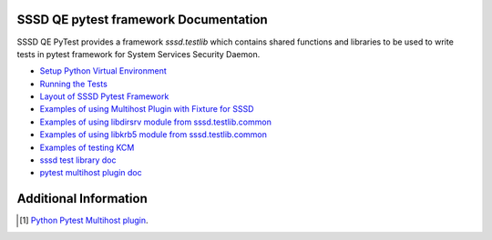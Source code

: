 
SSSD QE pytest framework Documentation
===========================================

SSSD QE PyTest provides a framework `sssd.testlib` which contains shared functions and libraries to be used to write tests in pytest framework for
System Services Security Daemon.

- `Setup Python Virtual Environment <Install.rst>`__
- `Running the Tests <running.rst>`__
- `Layout of SSSD Pytest Framework <layout.rst>`__
- `Examples of using Multihost Plugin with Fixture for SSSD <examples.rst>`__
- `Examples of using libdirsrv module from sssd.testlib.common <ds_389.rst>`__
- `Examples of using libkrb5 module from sssd.testlib.common <krb5.rst>`__
- `Examples of testing KCM <kcm.rst>`__
- `sssd test library doc <sssd-testlib.rst>`__
- `pytest multihost plugin doc <MultihostPlugin.rst>`__


Additional Information
======================
.. [#] `Python Pytest Multihost plugin <https://pypi.python.org/pypi/pytest-multihost/>`_.
